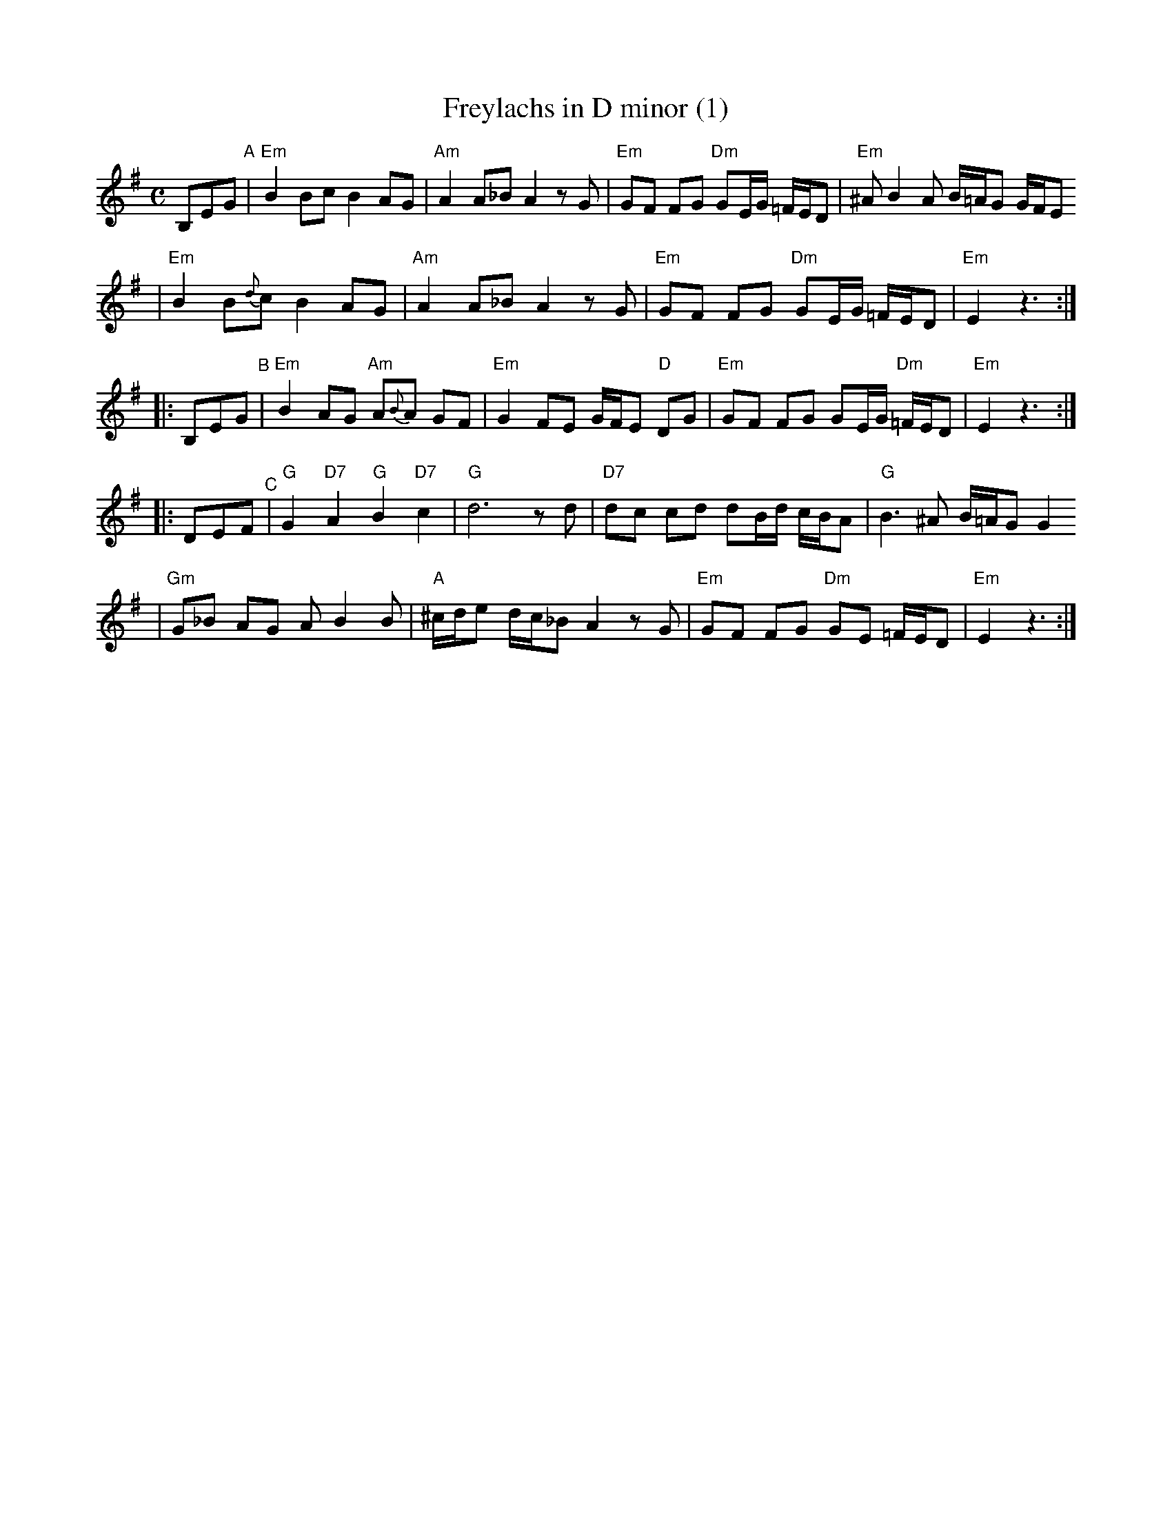 X: 249
T: Freylachs in D minor (1)
M: C
L: 1/8
K: Em
B,EG "^A"\
| "Em"B2 Bc B2 AG | "Am"A2 A_B A2 zG | "Em"GF FG "Dm"GE/G/ =F/E/D | "Em"^AB2A B/=A/G G/F/E
| "Em"B2 B{d}c B2 AG | "Am"A2 A_B A2 zG | "Em"GF FG "Dm"GE/G/ =F/E/D | "Em"E2 z3 :|
|: B,EG "^B"\
| "Em"B2 AG "Am"A{B}A GF | "Em"G2 FE G/F/E "D"DG | "Em"GF FG GE/G/ "Dm"=F/E/D | "Em"E2 z3 :|
|: DEF "^C"\
| "G"G2 "D7"A2 "G"B2 "D7"c2 | "G"d6 zd | "D7"dc cd dB/d/ c/B/A | "G"B3 ^A B/=A/G G2
| "Gm"G_B AG AB2 B | "A"^c/d/e d/c/_B A2 zG | "Em"GF FG "Dm"GE =F/E/D | "Em"E2 z3 :|
